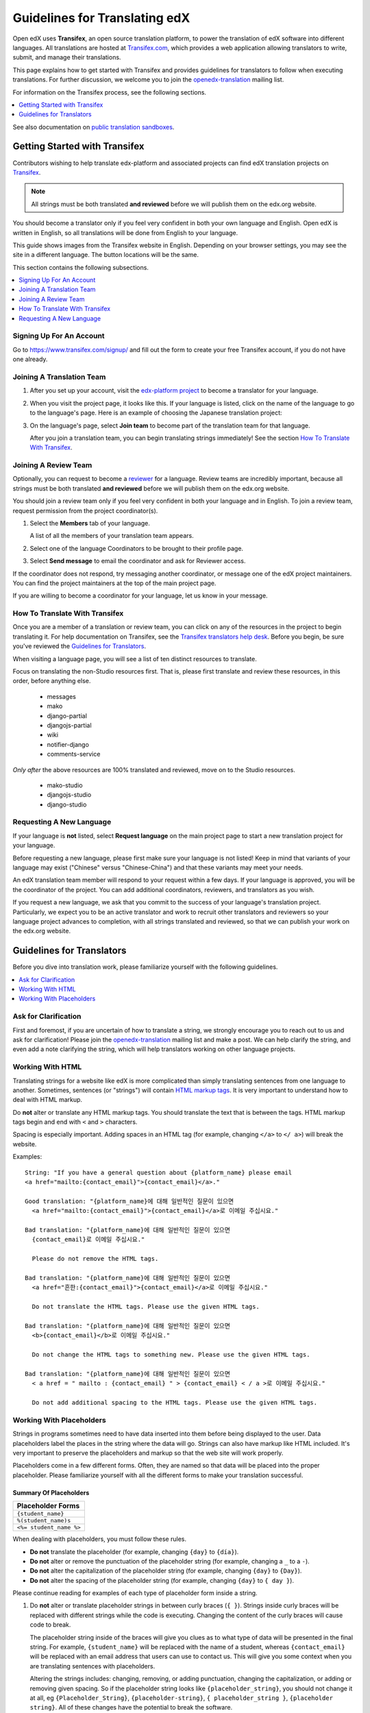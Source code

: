 ##############################
Guidelines for Translating edX
##############################

Open edX uses **Transifex**, an open source translation platform, to power
the translation of edX software into different languages. All translations
are hosted at `Transifex.com <https://www.transifex.com/>`_, which provides
a web application allowing translators to write, submit, and manage their
translations.

This page explains how to get started with Transifex and provides guidelines
for translators to follow when executing translations. For further discussion,
we welcome you to join the `openedx-translation <https://groups.google.com/forum/#!forum/openedx-translation>`_
mailing list.

For information on the Transifex process, see the following sections.

.. contents::
  :local:
  :depth: 1

See also documentation on
`public translation sandboxes <public_sandboxes.rst#language-sandboxes>`_.

Getting Started with Transifex
******************************

Contributors wishing to help translate edx-platform and associated projects can
find edX translation projects on `Transifex
<https://www.transifex.com/organization/open-edx/dashboard>`_.

.. note:: All strings must be both translated **and reviewed** before we will
 publish them on the edx.org website.

You should become a translator only if you feel very confident in both your own
language and English. Open edX is written in English, so all translations will
be done from English to your language.

This guide shows images from the Transifex website in English. Depending
on your browser settings, you may see the site in a different language. The
button locations will be the same.

This section contains the following subsections.

.. contents::
  :local:
  :depth: 1

Signing Up For An Account
=========================
Go to `https://www.transifex.com/signup/ <https://www.transifex.com/signup/>`_
and fill out the form to create your free Transifex account, if you do not have
one already.

Joining A Translation Team
==========================

1. After you set up your account, visit the
   `edx-platform project <https://www.transifex.com/projects/p/edx-platform/>`_
   to become a translator for your language.

2. When you visit the project page, it looks like this.  If your language is
   listed, click on the name of the language to go to the language's page. Here
   is an example of choosing the Japanese translation project:

   .. image:: /images/edx-platform-transifex-project.png

3. On the language's page, select **Join team** to become part of the
   translation team for that language.

   .. image:: /images/join-language-team.png

   After you join a translation team, you can begin translating strings
   immediately! See the section `How To Translate With Transifex`_.

Joining A Review Team
=====================

Optionally, you can request to become a
`reviewer <http://support.transifex.com/customer/portal/articles/1167280>`_
for a language. Review teams are incredibly important, because
all strings must be both translated **and reviewed** before
we will publish them on the edx.org website.

You should join a review team only if you feel very confident in both your
language and in English. To join a review team, request permission from the
project coordinator(s).

#. Select the **Members** tab of your language.

   .. image:: /images/view-team-members.png

   A list of all the members of your translation team appears.

2. Select one of the language Coordinators to be brought to their
   profile page.

#. Select **Send message** to email the coordinator and ask for Reviewer access.

   .. image:: /images/send-message-button.png

If the coordinator does not respond, try messaging another coordinator, or
message one of the edX project maintainers. You can find the project
maintainers at the top of the main project page.

.. image:: /images/project-maintainers.png

If you are willing to become a coordinator for your language, let us know in your message.

How To Translate With Transifex
===============================

Once you are a member of a translation or review team, you can click on any of
the resources in the project to begin translating it. For help documentation on
Transifex, see the `Transifex translators help desk <http://support.transifex.c
om/customer/portal/topics/414107-translators/articles>`_. Before you begin, be
sure you've reviewed the `Guidelines for Translators`_.

When visiting a language page, you will see a list of ten distinct resources to translate.

.. image:: /images/project-resources.png

Focus on translating the non-Studio resources first. That is, please first
translate and review these resources, in this order, before anything else.

  * messages
  * mako
  * django-partial
  * djangojs-partial
  * wiki
  * notifier-django
  * comments-service

*Only after* the above resources are 100% translated and reviewed, move on to the Studio resources.

  * mako-studio
  * djangojs-studio
  * django-studio

Requesting A New Language
=========================

If your language is **not** listed, select **Request language** on the main
project page to start a new translation project for your language.

.. image:: /images/request-new-language.png

Before requesting a new language, please first make sure your language is not
listed! Keep in mind that variants of your language may exist ("Chinese" versus
"Chinese-China") and that these variants may meet your needs.

An edX translation team member will respond to your request within a few days.
If your language is approved, you will be the coordinator of the project. You
can add additional coordinators, reviewers, and translators as you wish.

If you request a new language, we ask that you commit to the success of your
language's translation project. Particularly, we expect you to be an active
translator and work to recruit other translators and reviewers so your language
project advances to completion, with all strings translated and reviewed, so
that we can publish your work on the edx.org website.


Guidelines for Translators
**************************

Before you dive into translation work, please familiarize yourself with the
following guidelines.

.. contents::
  :local:
  :depth: 1


Ask for Clarification
=====================
First and foremost, if you are uncertain of how to translate a string, we
strongly encourage you to reach out to us and ask for clarification! Please
join the `openedx-translation <https://groups.google.com/forum/#!forum/openedx-translation>`_ mailing list and make a post. We can help clarify the string,
and even add a note clarifying the string, which will help translators working
on other language projects.


Working With HTML
=================

Translating strings for a website like edX is more complicated than simply
translating sentences from one language to another. Sometimes, sentences (or
"strings") will contain `HTML markup tags <https://developer.mozilla.org/en-US/docs/Web/Guide/HTML/Introduction>`_. It is very important to understand how
to deal with HTML markup.

Do **not** alter or translate any HTML markup tags. You should translate the
text that is between the tags. HTML markup tags begin and end with ``<`` and
``>`` characters.

Spacing is especially important. Adding spaces in an HTML tag (for example,
changing ``</a>`` to ``</ a>``) will break the website.

Examples::

   String: "If you have a general question about {platform_name} please email
   <a href="mailto:{contact_email}">{contact_email}</a>."

   Good translation: "{platform_name}에 대해 일반적인 질문이 있으면
     <a href="mailto:{contact_email}">{contact_email}</a>로 이메일 주십시요."

   Bad translation: "{platform_name}에 대해 일반적인 질문이 있으면
     {contact_email}로 이메일 주십시요."

     Please do not remove the HTML tags.

   Bad translation: "{platform_name}에 대해 일반적인 질문이 있으면
     <a href="흔한:{contact_email}">{contact_email}</a>로 이메일 주십시요."

     Do not translate the HTML tags. Please use the given HTML tags.

   Bad translation: "{platform_name}에 대해 일반적인 질문이 있으면
     <b>{contact_email}</b>로 이메일 주십시요."

     Do not change the HTML tags to something new. Please use the given HTML tags.

   Bad translation: "{platform_name}에 대해 일반적인 질문이 있으면
     < a href = " mailto : {contact_email} " > {contact_email} < / a >로 이메일 주십시요."

     Do not add additional spacing to the HTML tags. Please use the given HTML tags.


Working With Placeholders
=========================

Strings in programs sometimes need to have data inserted into them before being
displayed to the user. Data placeholders label the places in the string where
the data will go. Strings can also have markup like HTML included. It's very
important to preserve the placeholders and markup so that the web site will
work properly.

Placeholders come in a few different forms. Often, they are named so that data
will be placed into the proper placeholder. Please familiarize yourself with
all the different forms to make your translation successful.

Summary Of Placeholders
-----------------------

+-------------------------+
| Placeholder Forms       |
+=========================+
| ``{student_name}``      |
+-------------------------+
| ``%(student_name)s``    |
+-------------------------+
| ``<%= student_name %>`` |
+-------------------------+

When dealing with placeholders, you must follow these rules.

* **Do not** translate the placeholder (for example, changing ``{day}`` to
  ``{día}``).
* **Do not** alter or remove the punctuation of the placeholder string (for
  example, changing a ``_`` to a ``-``).
* **Do not** alter the capitalization of the placeholder string (for example,
  changing ``{day}`` to ``{Day}``).
* **Do not** alter the spacing of the placeholder string (for example, changing
  ``{day}`` to ``{ day }``).

Please continue reading for examples of each type of placeholder form inside a
string.

1. Do **not** alter or translate placeholder strings in between curly braces
   (``{ }``). Strings inside curly braces will be replaced with different
   strings while the code is executing. Changing the content of the curly
   braces will cause code to break.

   The placeholder string inside of the braces will give you clues as to what
   type of data will be presented in the final string. For example,
   ``{student_name}`` will be replaced with the name of a student, whereas
   ``{contact_email}`` will be replaced with an email address that users can
   use to contact us. This will give you some context when you are translating
   sentences with placeholders.

   Altering the strings includes: changing, removing, or adding punctuation,
   changing the capitalization, or adding or removing given spacing. So if the
   placeholder string looks like ``{placeholder_string}``, you should not
   change it at all, eg ``{Placeholder_String}``, ``{placeholder-string}``, ``{
   placeholder_string }``, ``{placeholder string}``. All of these changes have
   the potential to break the software.

   Examples::

     String: "Welcome back {student_name}!"

     Good translation: "¡Bienvenido {student_name}!"

     Bad translation: "¡Bienvenido {nombre de estudiente}!"
       Do not translate placeholder string - You must use {student_name} exactly as-is.

     Bad translation: "¡Bienvenido {student-name}!"
       Do not alter the placeholder string punctuation - you must use {student_name} exactly as-is.

     Bad translation: "¡Bienvenido {Student_Name}!"
       Do not alter the placeholder string capitalization - you must use {student_name} exactly as-is.

     Bad translation: "¡Bienvenido { student_name }!"
       Do not add additional spacing inside the {} - you must use {student_name} exactly as-is.

   You may rearrange the order of these strings, depending on the requirements of your language.
   For example, in English the name of the month precedes the day (January 23), wheras in Spanish,
   the day precedes the month (23 de enero).

   Example::

     String: "Today is {month} {day}."

     Good translation: "Hoy es {day} de {month}."


2. Do **not** alter or translate placeholder strings that begin with a ``%``,
   then have a string inside parenthesis, and then conclude with an 's' or 'd'.
   You must preserve the whole form.

   As in the previous example, you must not add, change, or remove punctuation,
   change capitalization, or add in new spacing.

   Examples::

     String: "Welcome back %(student_name)s!"

     Good translation: "¡Bienvenido %(student_name)s!"

     Bad translation: "¡Bienvenido %(nombre de estudiente)s!"
       Do not translate placeholder strings - You must use %(student_name)s exactly as-is.

     Bad translation: "¡Bienvenido %(student-name)s!"
       Do not alter the placeholder string punctuation - you must use %(student_name)s exactly as-is.

     Bad translation: "¡Bienvenido %(Student_Name)s!"
       Do not alter the placeholder string capitalization - you must use %(student_name)s exactly as-is.

     Bad translation: "¡Bienvenido %( student_name )s!"
       Do not add additional spacing inside the () - you must use %(student_name)s exactly as-is.

     Bad translation: "¡Bienvenido (student_name)!"
       Do not remove the '%' or 's' - you must use %(student_name)s exactly as-is.

   You can rearrange the order of these strings, depending on the requirements
   of your language. For example, in English the name of the month precedes the
   day (January 23), whereas in Spanish, the day precedes the month (23 de
   enero).

   Example::

     String: "Today is %(month)s %(day)d."

     Good translation: "Hoy es %(day)d de %(month)s."


3. Do **not** alter or translate placeholder strings that appear within a ``<%=
   %>`` block. Placeholder strings in this format look like this: ``<%=
   student_name %>``.

   As in the previous examples, you must not add, change, or remove
   punctuation, change capitalization, or add in new spacing.

   Examples::

     String: "Welcome back <%= student_name %>!"

     Good translation: "¡Bienvenido <%= student_name %>!"

     Bad translation: "¡Bienvenido <%= nombre de estudiente %>!"
       Do not translate placeholder strings - You must use <%= student_name %> exactly as-is.

     Bad translation: "¡Bienvenido <%= student-name %>!"
       Do not alter the placeholder string punctuation - you must use <%= student_name %> exactly as-is.

     Bad translation: "¡Bienvenido <%= Student_Name %>!"
       Do not alter the placeholder string capitalization - you must use <%= student_name %> exactly as-is.

     Bad translation: "¡Bienvenido < % =  student_name % >!"
       Do not add additional spacing inside the <%= %> - you must use <%= student_name %> exactly as-is.

     Bad translation: "¡Bienvenido <student_name>!"
       Do not remove or change the '<%=' or '%>' - you must use <%= student_name %> exactly as-is
